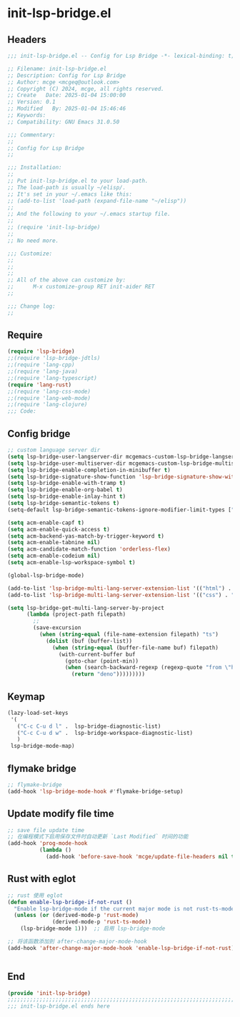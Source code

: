 * init-lsp-bridge.el
:PROPERTIES:
:HEADER-ARGS: :tangle (concat temporary-file-directory "init-lsp-bridge.el") :lexical t
:END:

** Headers

#+BEGIN_SRC emacs-lisp
  ;;; init-lsp-bridge.el -- Config for Lsp Bridge -*- lexical-binding: t; -*-

  ;; Filename: init-lsp-bridge.el
  ;; Description: Config for Lsp Bridge
  ;; Author: mcge <mcgeq@outlook.com>
  ;; Copyright (C) 2024, mcge, all rights reserved.
  ;; Create   Date: 2025-01-04 15:00:00
  ;; Version: 0.1
  ;; Modified   By: 2025-01-04 15:46:46
  ;; Keywords:
  ;; Compatibility: GNU Emacs 31.0.50

  ;;; Commentary:
  ;;
  ;; Config for Lsp Bridge
  ;;

  ;;; Installation:
  ;;
  ;; Put init-lsp-bridge.el to your load-path.
  ;; The load-path is usually ~/elisp/.
  ;; It's set in your ~/.emacs like this:
  ;; (add-to-list 'load-path (expand-file-name "~/elisp"))
  ;;
  ;; And the following to your ~/.emacs startup file.
  ;;
  ;; (require 'init-lsp-bridge)
  ;;
  ;; No need more.

  ;;; Customize:
  ;;
  ;;
  ;;
  ;; All of the above can customize by:
  ;;      M-x customize-group RET init-aider RET
  ;;

  ;;; Change log:
  ;;
  
#+END_SRC

  
** Require
#+begin_src emacs-lisp
(require 'lsp-bridge)
;;(require 'lsp-bridge-jdtls)
;;(require 'lang-cpp)
;;(require 'lang-java)
;;(require 'lang-typescript)
(require 'lang-rust)
;;(require 'lang-css-mode)
;;(require 'lang-web-mode)
;;(require 'lang-clojure)
;;; Code:
#+end_src

** Config bridge

#+begin_src emacs-lisp
;; custom language server dir
(setq lsp-bridge-user-langserver-dir mcgemacs-custom-lsp-bridge-langserver-dir)
(setq lsp-bridge-user-multiserver-dir mcgemacs-custom-lsp-bridge-multiserver-dir)
(setq lsp-bridge-enable-completion-in-minibuffer t)
(setq lsp-bridge-signature-show-function 'lsp-bridge-signature-show-with-frame)
(setq lsp-bridge-enable-with-tramp t)
(setq lsp-bridge-enable-org-babel t)
(setq lsp-bridge-enable-inlay-hint t)
(setq lsp-bridge-semantic-tokens t)
(setq-default lsp-bridge-semantic-tokens-ignore-modifier-limit-types ["variable"])

(setq acm-enable-capf t)
(setq acm-enable-quick-access t)
(setq acm-backend-yas-match-by-trigger-keyword t)
(setq acm-enable-tabnine nil)
(setq acm-candidate-match-function 'orderless-flex)
(setq acm-enable-codeium nil)
(setq acm-enable-lsp-workspace-symbol t)

(global-lsp-bridge-mode)

(add-to-list 'lsp-bridge-multi-lang-server-extension-list '(("html") . "html_tailwindcss"))
(add-to-list 'lsp-bridge-multi-lang-server-extension-list '(("css") . "css_tailwindcss"))

(setq lsp-bridge-get-multi-lang-server-by-project
      (lambda (project-path filepath)
        ;;
        (save-excursion
          (when (string-equal (file-name-extension filepath) "ts")
            (dolist (buf (buffer-list))
              (when (string-equal (buffer-file-name buf) filepath)
                (with-current-buffer buf
                  (goto-char (point-min))
                  (when (search-backward-regexp (regexp-quote "from \"https://deno.land") nil t)
                    (return "deno")))))))))
#+end_src

** Keymap
#+begin_src emacs-lisp
(lazy-load-set-keys
 '(
   ("C-c C-u d l" .  lsp-bridge-diagnostic-list)
   ("C-c C-u d w" .  lsp-bridge-workspace-diagnostic-list)
   )
 lsp-bridge-mode-map)
#+end_src

** flymake bridge
#+begin_src emacs-lisp :tangle no
;; flymake-bridge
(add-hook 'lsp-bridge-mode-hook #'flymake-bridge-setup)

#+end_src

** Update modify file time
#+begin_src emacs-lisp
;; save file update time
;; 在编程模式下启用保存文件时自动更新 `Last Modified` 时间的功能
(add-hook 'prog-mode-hook
          (lambda ()
            (add-hook 'before-save-hook 'mcge/update-file-headers nil t)))
#+end_src


** Rust with eglot

#+begin_src emacs-lisp :tangle no
;; rust 使用 eglot
(defun enable-lsp-bridge-if-not-rust ()
  "Enable lsp-bridge-mode if the current major mode is not rust-ts-mode or rust-mode."
  (unless (or (derived-mode-p 'rust-mode)
              (derived-mode-p 'rust-ts-mode))
    (lsp-bridge-mode 1)))  ;; 启用 lsp-bridge-mode

;; 将该函数添加到 after-change-major-mode-hook
(add-hook 'after-change-major-mode-hook 'enable-lsp-bridge-if-not-rust)


#+end_src

** End
#+begin_src emacs-lisp
(provide 'init-lsp-bridge)
;;;;;;;;;;;;;;;;;;;;;;;;;;;;;;;;;;;;;;;;;;;;;;;;;;;;;;;;;;;;;;;;;;;;;;;;;
;;; init-lsp-bridge.el ends here
#+end_src
